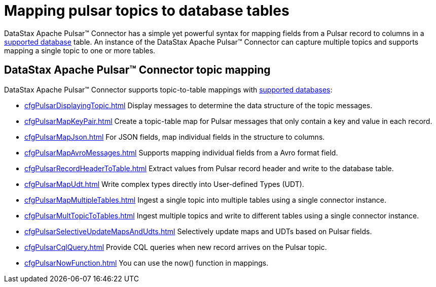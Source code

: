 = Mapping pulsar topics to database tables 
:page-aliases: cfgPulsarMapTopicTable.adoc
:page-tag: pulsar-connector,dev,develop,pulsar

DataStax Apache Pulsar™ Connector has a simple yet powerful syntax for mapping fields from a Pulsar record to columns in a xref:index.adoc#supported-databases[supported database] table. An instance of the DataStax Apache Pulsar™ Connector can capture multiple topics and supports mapping a single topic to one or more tables.

== DataStax Apache Pulsar™ Connector topic mapping

DataStax Apache Pulsar™ Connector supports topic-to-table mappings with xref:index.adoc#supported-databases[supported databases]:

* xref:cfgPulsarDisplayingTopic.adoc[] Display messages to determine the data structure of the topic messages.
* xref:cfgPulsarMapKeyPair.adoc[] Create a topic-table map for Pulsar messages that only contain a key and value in each record.
* xref:cfgPulsarMapJson.adoc[] For JSON fields, map individual fields in the structure to columns.
* xref:cfgPulsarMapAvroMessages.adoc[] Supports mapping individual fields from a Avro format field.
* xref:cfgPulsarRecordHeaderToTable.adoc[] Extract values from Pulsar record header and write to the database table.
* xref:cfgPulsarMapUdt.adoc[] Write complex types directly into User-defined Types (UDT).
* xref:cfgPulsarMapMultipleTables.adoc[] Ingest a single topic into multiple tables using a single connector instance.
* xref:cfgPulsarMultTopicToTables.adoc[] Ingest multiple topics and write to different tables using a single connector instance.
* xref:cfgPulsarSelectiveUpdateMapsAndUdts.adoc[] Selectively update maps and UDTs based on Pulsar fields.
* xref:cfgPulsarCqlQuery.adoc[] Provide CQL queries when new record arrives on the Pulsar topic.
* xref:cfgPulsarNowFunction.adoc[] You can use the now() function in mappings.
